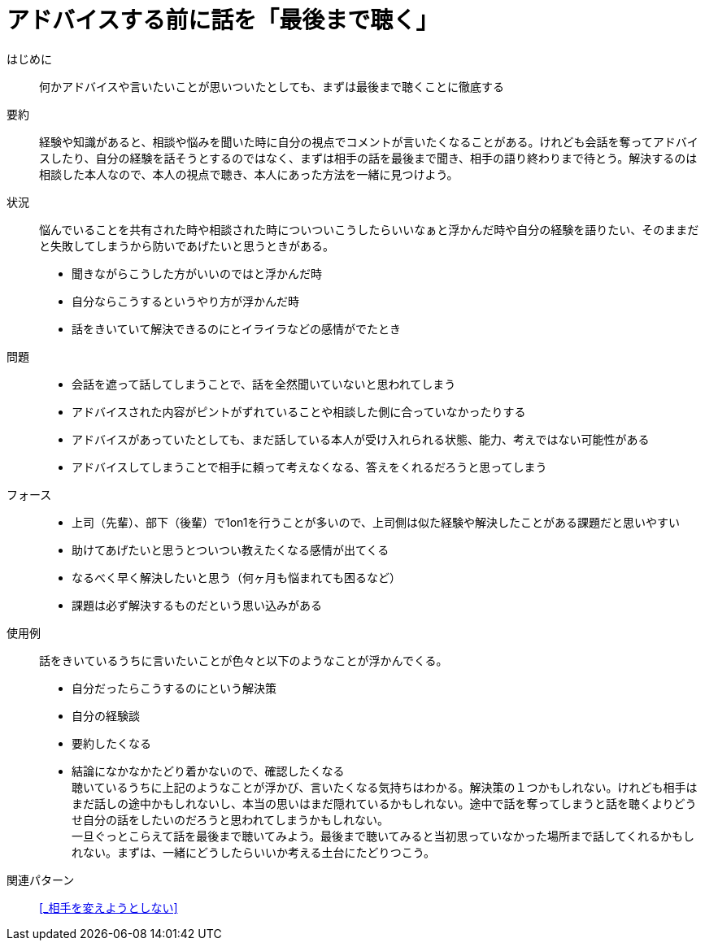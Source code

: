 = アドバイスする前に話を「最後まで聴く」

はじめに::
何かアドバイスや言いたいことが思いついたとしても、まずは最後まで聴くことに徹底する

要約::
経験や知識があると、相談や悩みを聞いた時に自分の視点でコメントが言いたくなることがある。けれども会話を奪ってアドバイスしたり、自分の経験を話そうとするのではなく、まずは相手の話を最後まで聞き、相手の語り終わりまで待とう。解決するのは相談した本人なので、本人の視点で聴き、本人にあった方法を一緒に見つけよう。

状況::
悩んでいることを共有された時や相談された時についついこうしたらいいなぁと浮かんだ時や自分の経験を語りたい、そのままだと失敗してしまうから防いであげたいと思うときがある。 +

* 聞きながらこうした方がいいのではと浮かんだ時
* 自分ならこうするというやり方が浮かんだ時
* 話をきいていて解決できるのにとイライラなどの感情がでたとき

問題::
* 会話を遮って話してしまうことで、話を全然聞いていないと思われてしまう
* アドバイスされた内容がピントがずれていることや相談した側に合っていなかったりする
* アドバイスがあっていたとしても、まだ話している本人が受け入れられる状態、能力、考えではない可能性がある
* アドバイスしてしまうことで相手に頼って考えなくなる、答えをくれるだろうと思ってしまう

フォース::
* 上司（先輩）、部下（後輩）で1on1を行うことが多いので、上司側は似た経験や解決したことがある課題だと思いやすい
* 助けてあげたいと思うとついつい教えたくなる感情が出てくる
* なるべく早く解決したいと思う（何ヶ月も悩まれても困るなど）
* 課題は必ず解決するものだという思い込みがある

使用例::
話をきいているうちに言いたいことが色々と以下のようなことが浮かんでくる。
* 自分だったらこうするのにという解決策
* 自分の経験談
* 要約したくなる
* 結論になかなかたどり着かないので、確認したくなる +
聴いているうちに上記のようなことが浮かび、言いたくなる気持ちはわかる。解決策の１つかもしれない。けれども相手はまだ話しの途中かもしれないし、本当の思いはまだ隠れているかもしれない。途中で話を奪ってしまうと話を聴くよりどうせ自分の話をしたいのだろうと思われてしまうかもしれない。 +
一旦ぐっとこらえて話を最後まで聴いてみよう。最後まで聴いてみると当初思っていなかった場所まで話してくれるかもしれない。まずは、一緒にどうしたらいいか考える土台にたどりつこう。

関連パターン::
<<_相手を変えようとしない>>



